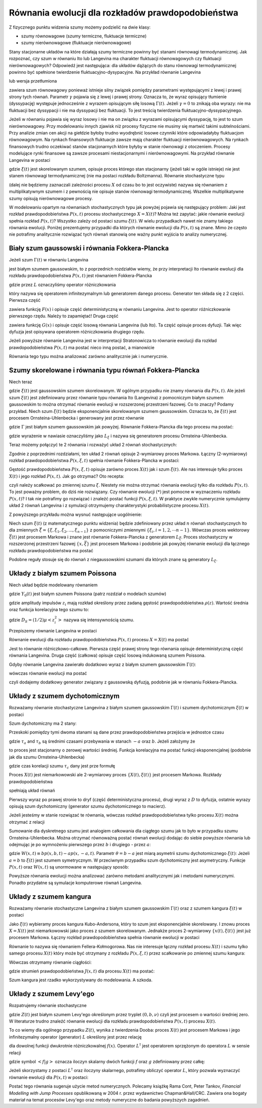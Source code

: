 Równania ewolucji dla rozkładów prawdopodobieństwa
==================================================

Z fizycznego punktu widzenia szumy możemy podzielić na dwie klasy:

* szumy równowagowe (szumy termiczne, fluktuacje termiczne)

* szumy nierównowagowe (fluktuacje nierównowagowe)


Stany stacjonarne układów na które działają szumy termiczne powinny być stanami równowagi termodynamicznej. Jak rozpoznać, czy szum w równaniu Ito lub Langevina ma charakter fluktuacji równowagowych czy fluktuacji nierównowagowych? Odpowiedź jest następująca: dla układów dążących do stanu równowagi termodynamicznej powinno być spełnione twierdzenie fluktuacyjno-dysypacyjne. Na przykład równanie Langevina

.. MATH::
 :label: eqn1

 m\ddot X(t) + \gamma \dot X(t) + U'(X(t))= \sqrt{2\gamma k_BT}\;\Gamma(t)


lub wersja przetłumiona

.. MATH::
 :label: eqn2

 \gamma \dot X(t)= - U'(X(t)) + \sqrt{2\gamma k_BT}\;\Gamma(t),


zawiera szum równowagowy ponieważ istnieje silny związek pomiędzy parametrami występującymi z lewej i prawej strony tych równań. Parametr :math:`\gamma` pojawia się z lewej i prawej strony. Oznacza to, że wyraz opisujący tłumienie (dyssypację) występuje jednocześnie z wyrazem opisującym siłę losową :math:`\Gamma(t)`. Jeżeli :math:`\gamma = 0` to znikają oba wyrazy: nie ma fluktuacji bez dyssypacji i nie ma dyssypacji bez fluktuacji. To jest treścią twierdzenia fluktuacyjno-dyssypacyjnego.

Jeżeli w równaniu pojawia się wyraz losowy i nie ma on związku z wyrazami opisującymi dyssypację, to jest to szum nierównowagowy. Przy modelowaniu innych zjawisk niż procesy fizyczne nie musimy się martwić takimi subtelnościami. Przy analizie zmian cen akcji na giełdzie byłoby trudno wyodrębnić losowe czynniki które odpowiadałyby fluktuacjom równowagowym. Na rynkach finansowych fluktuacje zawsze mają charakter fluktuacji nierównowagowych. Na rynkach finansowych trudno oczekiwać stanów stacjonarnych które byłyby w stanie równowagi z otoczeniem. Procesy modelujące rynki finansowe są zawsze procesami niestacjonarnymi i nierównowagowymi. Na przykład równanie Langevina w postaci

.. MATH::
 :label: eqn3

 \dot X(t)= F(X(t)) + \xi(t) 


gdzie :math:`\xi(t)` jest skorelowanym szumem, opisuje proces którego stan stacjonarny (jeżeli taki w ogóle istnieje) nie jest stanem równowagi termodynamicznej (nie ma postaci rozkładu Boltzmanna). Równanie stochastyczne typu

.. MATH::
 :label: eqn4

 \dot X= F(X) + G(X) \xi(t),


(dalej nie będziemy zaznaczali zależności procesu :math:`X` od czasu bo to jest oczywiste) nazywa się równaniem z multiplikatywnym szumem i z pewnością nie opisuje stanów równowagi termodynamicznej. Wszelkie multiplikatywne szumy opisują nierównowagowe procesy. 

W modelowaniu opartym na równaniach stochastycznych typu jak powyżej pojawia się następujący problem: Jaki jest rozkład prawdopodobieństwa :math:`P(x, t)` procesu stochastycznego :math:`X=X(t)`? Można też zapytać: jakie równanie ewolucji spełnia rozkład :math:`P(x, t)`? Wszystko zależy od postaci szumu :math:`\xi(t)`. W wielu przypadkach nawet nie znamy takiego równania ewolucji. Poniżej prezentujemy przypadki dla których równanie ewolucji dla :math:`P(x, t)` są znane. Mimo że często nie potrafimy analitycznie rozwiązać tych równań stanowią one ważny punkt wyjścia to analizy numerycznej.



Biały szum gaussowski i równania Fokkera-Plancka
------------------------------------------------

Jeżeli szum :math:`\Gamma(t)` w równaniu Langevina

.. MATH::
 :label: eqn5

 \dot X= F(X) + G(X) \Gamma(t), \quad \langle \Gamma(t)\rangle= 0, \qquad \langle \Gamma(t) \Gamma(s)\rangle= 2D \delta(t-s)


jest białym szumem gaussowskim, to z poprzednich rozdziałów wiemy, że przy interpretacji Ito równanie ewolucji dla rozkładu prawdopodobieństwa :math:`P(x, t)` jest równaniem Fokkera-Plancka

.. MATH::
 :label: eqn6

 \frac{\partial}{\partial t} P(x,t)= -\frac{\partial}{\partial x} F(x) P(x,t) + D \frac{\partial^2}{\partial x^2}G^2(x)P(x,t) = L P(x, t)


gdzie przez :math:`L` oznaczyliśmy operator różniczkowania

.. MATH::
 :label: eqn7

 LP(x, t) = \left[ -\frac{\partial}{\partial x} F(x) + D \frac{\partial^2}{\partial x^2}G^2(x)\right] P(x,t)


który nazywa się operatorem infinitezymalnym lub generatorem danego procesu. Generator ten składa się z 2 części. Pierwsza część

.. MATH::
 :label: eqn8

 L_1 P(x, t) = -\frac{\partial}{\partial x} F(x) P(x, t)


zawiera funkcję :math:`F(x)` i opisuje część deterministyczną w równaniu Langevina. Jest to operator różniczkowanie pierwszego rzędu. Należy to zapamiętać! Druga część

.. MATH::
 :label: eqn9

 L_2 P(x, t) = D \frac{\partial^2}{\partial x^2}G^2(x) P(x,t)


zawiera funkcję :math:`G(x)` i opisuje część losową równania Langevina (lub Ito). Ta część opisuje proces dyfuzji. Tak więc dyfuzja jest opisywana operatorem różniczkowania drugiego rzędu.

Jeżeli powyższe równanie Langevina jest w interpretacji Stratonowicza to równanie ewolucji dla rozkład prawdopodobieństwa :math:`P(x, t)` ma postać nieco inną postać, a mianowicie

.. MATH::
 :label: eqn10

 \frac{\partial}{\partial t} P(x,t)= -\frac{\partial}{\partial x} F(x) P(x,t) + D \frac{\partial}{\partial x}G(x)\frac{\partial}{\partial x}G(x) P(x,t)


Równania tego typu można analizować zarówno analitycznie jak i numerycznie.



Szumy skorelowane i równania typu równań Fokkera-Plancka
--------------------------------------------------------

Niech teraz

.. MATH::
 :label: eqn11

 \dot X= F(X) + G(X) \xi(t)


gdzie :math:`\xi(t)` jest gaussowskim szumem skorelowanym. W ogólnym przypadku nie znamy równania dla :math:`P(x, t)`. Ale jeżeli szum :math:`\xi(t)` jest zdefiniowany przez równanie typu równania Ito (Langevina) z pomocniczym białym szumem gaussowskim to można otrzymać równanie ewolucji w rozszerzonej przestrzeni fazowej. Co to znaczy? Podamy przykład. Niech szum :math:`\xi(t)` będzie eksponencjalnie skorelowanym szumem gaussowskim. Oznacza to, że :math:`\xi(t)` jest procesem Ornsteina-Uhlenbecka i generowany jest przez równanie

.. MATH::
 :label: eqn12

 \dot \xi = -\frac{1}{\tau_c} \xi + \frac{1}{\tau_c} \Gamma(t)


gdzie :math:`\Gamma` jest białym szumem gaussowskim jak powyżej. Równanie Fokkera-Plancka dla tego procesu ma postać:

.. MATH::
 :label: eqn13

 \frac{\partial}{\partial t} f(\xi, t) = \left[\frac{1}{\tau_c} \frac{\partial}{\partial \xi} + \frac{D}{\tau_c^2} \frac{\partial^2}{\partial \xi^2}\right] f(\xi, t) = L_{\xi} f(\xi, t)


gdzie wyrażenie w nawiasie oznaczyliśmy jako :math:`L_{\xi}` i nazywa się generatorem procesu Ornsteina-Uhlenbecka.

Teraz możemy połączyć te 2 równania i rozważyć układ 2 równań stochastycznych:

.. MATH::
 :label: eqn14

 \dot X= F(X) + G(X) \xi(t)


.. MATH::
 :label: eqn15

 \dot \xi = -\frac{1}{\tau_c} \xi + \frac{1}{\tau_c} \Gamma(t)


Zgodnie z poprzednimi rozdziałami, ten układ 2 równań opisuje 2-wymiarowy proces Markowa. Łączny (2-wymiarowy) rozkład prawdopodobieństwa :math:`P(x, \xi, t)` spełnia równanie Fokkera-Plancka w postaci: 

.. MATH::
 :label: eqn16

  \frac{\partial}{\partial t} P(x, \xi, t)= -\frac{\partial}{\partial x} \left[ F(x)+G(x)\xi\right] P(x, \xi,t) + \left[\frac{1}{\tau_c} \frac{\partial}{\partial \xi} + \frac{D}{\tau_c^2} \frac{\partial^2}{\partial \xi^2}\right] P(x, \xi, t) \qquad(*)


Gęstość prawdopodobieństwa :math:`P(x, \xi, t)` opisuje zarówno proces :math:`X(t)` jak i szum :math:`\xi(t)`. Ale nas interesuje tylko proces :math:`X(t)` i jego rozkład :math:`P(x, t)`. Jak go otrzymać? Oto recepta:

.. MATH::
 :label: eqn17

 P(x, t) = \int_{-\infty}^{\; \infty} P(x, \xi, t) d\xi


czyli należy scałkować po zmiennej szumu :math:`\xi`. Niestety nie można otrzymać równania ewolucji tylko dla rozkładu :math:`P(x, t)`. To jest poważny problem, do dziś nie rozwiązany. Czy równanie ewolucji :math:`(*)` jest pomocne w wyznaczeniu rozkładu :math:`P(x, t)`? I tak nie potrafimy go rozwiązać i znaleźć postać funkcji :math:`P(x, \xi, t)`. W praktyce zwykle numerycznie symulujemy układ 2 równań Langevina i z symulacji otrzymujemy charakterystyki probabilistyczne procesu :math:`X(t)`.

Z powyższego przykładu można wysnuć następujące uogólnienie: 

Niech szum :math:`\xi(t)` (z matematycznego punktu widzenia) będzie zdefiniowany przez układ :math:`n` równań stochastycznych Ito dla zmiennych :math:`\vec \xi =\{\xi, \xi_1, \xi_2,..., \xi_{n-1}\}` z pomocniczymi zmiennymi :math:`\{\xi_i, i=1,2,\cdots n-1\}`. Wówczas proces wektorowy :math:`\vec \xi(t)` jest procesem Markowa i znane jest równanie Fokkera-Plancka z generatorem :math:`L_{\vec \xi}`. Proces stochastyczny w rozszerzonej przestrzeni fazowej :math:`\{x, {\vec \xi}\}` jest procesem Markowa i podobnie jak powyżej równanie ewolucji dla łącznego rozkładu prawdopodobieństwa ma postać 

.. MATH::
 :label: eqn18

  \frac{\partial}{\partial t} P(x,{\vec \xi}, t)= -\frac{\partial}{\partial x} \left[ F(x)+G(x)\xi\right] P(x,{\vec \xi},t) + L_{\vec \xi} P(x, {\vec \xi}, t)


Podobne reguły stosuje się do równań z niegaussowskimi szumami dla których znane są generatory :math:`L_{\xi}`.





Układy z białym szumem Poissona
-------------------------------

Niech układ będzie modelowany równaniem

.. MATH::
 :label: eqn19

 \dot X = F(X) + Y_0(t) 


gdzie :math:`Y_0(t)` jest białym szumem Poissona (patrz rozdział o modelach szumów)

.. MATH::
 :label: eqn20

 Y_0(t) = \sum\limits_{i} z_i \delta (t-t_i) -\mu <z_i> 


gdzie amplitudy impulsów :math:`z_i` mają rozkład określony przez zadaną gęstość prawdopodobieństwa :math:`\rho(z)`. Wartość średnia oraz funkcja korelacyjna tego szumu to:

.. MATH::
 :label: eqn21

 \langle Y_0(t) \rangle = 0, \quad \langle Y_0(t) Y_0(u) \rangle = 2D_S \delta (t-u)


gdzie :math:`D_S=(1/2)\mu <z_i^2>` nazywa się intensywnością szumu. 

Przepiszemy równanie Langevina w postaci

.. MATH::
 :label: eqn22

 \dot X = F(X) -\mu <z_i> + \sum\limits_{i} z_i \delta (t-t_i) 


Równanie ewolucji dla rozkładu prawdopodobieństwa :math:`P(x, t)` procesu :math:`X=X(t)` ma postać

.. MATH::
 :label: eqn23

 {\partial P(x, t) \over \partial t} =-{\partial\over \partial x} [F(x)-\mu <z_i> ]P(x, t)+\mu \int\limits_{- \infty}^{\; \infty} \rho(z)[P(x-z, t)-P(x, t) ]\; dz 


Jest to równanie różniczkowo-całkowe. Pierwsza część prawej strony tego równania opisuje deterministyczną część równania Langevina. Druga część (całkowa) opisuje część losową indukowaną szumem Poissona.

Gdyby równanie Langevina zawierało dodatkowo wyraz z białym szumem gaussowskim :math:`\Gamma(t)`: 

.. MATH::
 :label: eqn24

 \dot X = F(X) + Y_0(t) + \Gamma(t)


wówczas równanie ewolucji ma postać

.. MATH::
 :label: eqn25

 {\partial P(x, t) \over \partial t} =-{\partial\over \partial x} [F(x)-\mu <z_i> ]P(x, t)+\mu \int\limits_{- \infty}^{\; \infty} \rho(z)[P(x-z, t)-P(x, t) ]\; dz + D \frac{\partial^2}{\partial x^2} P(x, t)


czyli dodajemy dodatkowy generator związany z gaussowską dyfuzją, podobnie jak w równaniu Fokkera-Plancka.





Układy z szumem dychotomicznym
------------------------------

Rozważamy równanie stochastyczne Langevina z białym szumem gaussowskim :math:`\Gamma(t)` i szumem dychotomicznym :math:`\xi(t)` w postaci

.. MATH::
 :label: eqn26

 \dot X = F(X) + \Gamma (t) + \xi(t)


Szum dychotomiczny ma 2 stany: 

.. MATH::
 :label: eqn27

 \xi(t) = \{-a, b\}, \quad a, b > 0


Przeskoki pomiędzy tymi dwoma stanami są dane przez prawdopodobieństwa przejścia w jednostce czasu

.. MATH::
 :label: eqn28

 Pr(-a\rightarrow b)=\mu_a = 1/\tau_a, \qquad Pr(b\rightarrow -a)=\mu_b = 1/\tau_b, \qquad 


gdzie :math:`\tau _a` and :math:`\tau _b` są średnimi czasami przebywania w stanach :math:`-a` oraz :math:`b`. Jeżeli założymy że

.. MATH::
 :label: eqn29

 b \mu_a= a \mu_b \qquad 


to proces jest stacjonarny o zerowej wartości średniej. Funkcja korelacyjna ma postać funkcji eksponencjalnej (podobnie jak dla szumu Ornsteina-Uhlenbecka) 

.. MATH::
 :label: eqn30

 C(t) = a b \:\mbox{exp}\left(-\frac{|t|}{\tau_c} \right), \qquad 


gdzie czas korelacji szumu :math:`\tau_c` dany jest prze formułę 

.. MATH::
 :label: eqn31

 1/\tau_c = \mu_a + \mu_b


Proces :math:`X(t)` jest niemarkowowski ale 2-wymiarowy proces :math:`\{X(t), \xi(t)\}` jest procesem Markowa. Rozkłady prawdopodobieństwa

.. MATH::
 :label: eqn32

 P_{+}(x,t)\equiv p(x,b,t),\quad P_{-}(x,t)\equiv p(x,-a,t) \qquad 


spełniają układ równań

.. MATH::
 :label: eqn33

 {\frac{\partial P_{+}(x,t)}{\partial t}}=-{\frac \partial {\partial x}} \left[F(x)+b\right]P_{+}(x,t)+D{\frac{\partial ^2}{\partial x^2}} P_{+}(x,t) -\mu_b P_{+}(x,t)+\mu_a P_{-}(x,t) 


.. MATH::
 :label: eqn34

 {\frac{\partial P_{-}(x,t)}{\partial t}}=-{\frac \partial {\partial x}} \left[F(x)-a\right]P_{-}(x,t)+D{\frac{\partial ^2}{\partial x^2}}P_{-}(x,t) +\mu_b P_{+}(x,t)-\mu_a P_{-}(x,t)


Pierwszy wyraz po prawej stronie to dryf (część deterministyczna procesu), drugi wyraz z :math:`D` to dyfuzja, ostatnie wyrazy opisują szum dychotomiczny (generator szumu dychotomicznego to macierz).

Jeżeli jesteśmy w stanie rozwiązać te równania, wówczas rozkład prawdopodobieństwa tylko procesu :math:`X(t)` można otrzymać z relacji

.. MATH::
 :label: eqn35

 P(x,t) = p(x,b,t)+p(x,-a,t)


Sumowanie dla dyskretnego szumu jest analogiem całkowania dla ciągłego szumu jak to było w przypadku szumu Ornsteina-Uhlenbecka. Można otrzymać równoważną postać równań ewolucji dodając do siebie powyższe równania lub odejmując je po wymnożeniu pierwszego przez :math:`b` i drugiego - przez :math:`a`:

.. MATH::
 :label: eqn36

 {\frac{\partial P(x,t)}{\partial t}}=-\frac{\partial} {\partial x} F(x)P(x, t) + D \frac{\partial^2 }{\partial x^2} P(x,t) -\frac{\partial} {\partial x} W(x, t) 


.. MATH::
 :label: eqn37

 {\frac{\partial W(x, t) }{\partial t}} = - {\frac{\partial }{\partial x}} \left\{\left[F(x) + \theta\right] W(x, t) -D {\frac{\partial}{\partial x}} W(x, t) \right\} - {\frac{1}{\tau_c}} W(x, t) - ab {\frac{\partial }{\partial x}}P(x, t)


gdzie :math:`W(x,t)\equiv bp(x,b,t)-ap(x,-a,t)`. Parametr :math:`\theta=b-a` jest miarą asymetrii szumu dychotomicznego :math:`\xi(t)`: Jeżeli :math:`a=b` to :math:`\xi(t)` jest szumem symetrycznym. W przeciwnym przypadku szum dychotomiczny jest asymetryczny. Funkcje :math:`P(x, t)` oraz :math:`W(x, t)` są unormowane w następujący sposób:

.. MATH::
 :label: eqn38

 \int_{-\infty}^{\infty} P(x, t) \;dx = 1, \qquad \int_{-\infty}^{\infty} W(x, t) \;dx = <\xi(t)> = 0


Powyższe równania ewolucji można analizować zarówno metodami analitycznymi jak i metodami numerycznymi. Ponadto przydatne są symulacje komputerowe równań Langevina. 






Układy z szumem kangura
-----------------------



Rozważamy równanie stochastyczne Langevina z białym szumem gaussowskim :math:`\Gamma(t)` oraz z szumem kangura :math:`\xi(t)` w postaci

.. MATH::
 :label: eqn39

 \dot X = F(X) + \Gamma (t)+ \xi(t) 


Jako :math:`\xi(t)` wybieramy proces kangura Kubo-Andersona, który to szum jest eksponencjalnie skorelowany. I znowu proces :math:`X=X(t)` jest niemarkowowski jako proces z szumem skorelowanym. Jednakże proces 2-wymiarowy :math:`\{x(t), \xi(t)\}` jest już procesem Markowa. Łączny rozkład prawdopodobieństwa spełnia równanie ewolucji w postaci

.. MATH::
 :label: eqn40

 {\frac{\partial P(x, \xi, t)}{\partial t}}= -{\frac \partial {\partial x}} [F(x)+\xi] P(x, \xi, t)+D{\frac{\partial ^2}{\partial x^2

.. MATH::
 :label: eqn41

 x,\xi, t) -\nu (\xi) P(x, \xi, t) + Q(\xi) \int_{-\infty}^{\infty} \nu (\eta) P(x, \eta, t) d\eta


Równanie to nazywa się równaniem Fellera-Kołmogorowa. Nas nie interesuje łączny rozkład procesu :math:`X(t)` i szumu tylko samego procesu :math:`X(t)` który może być otrzymany z rozkładu :math:`P(x, \xi, t)` przez scałkowanie po zmiennej szumu kangura:

.. MATH::
 :label: eqn42

 {\cal P}(x, t) = \int_{-\infty}^{\infty} P(x, \xi, t) d\xi.


Wówczas otrzymamy równanie ciągłości:

.. MATH::
 :label: eqn43

 {\frac{\partial {\cal P}(x,t)}{\partial t}} = -{\frac{\partial J(x,t)}{\partial x}}


gdzie strumień prawdopodobieństwa :math:`J(x, t)` dla procesu :math:`X(t)` ma postać:

.. MATH::
 :label: eqn44

 J(x, t)= f(x){\cal P}(x, t) - D \frac{\partial {\cal P}(x,t)}{\partial x} +\int_{-\infty}^{\infty} \xi P(x, \xi,t) d\xi


Szum kangura jest rzadko wykorzystywany do modelowania. A szkoda.



Układy z szumem Levy'ego
------------------------


Rozpatrujemy równanie stochastyczne

.. MATH::
 :label: eqn45

 \dot X= F(X) + Z(t)


gdzie :math:`Z(t)` jest białym szumem Levy'ego określonym przez tryplet :math:`(0, b, \nu)` czyli jest procesem o wartości średniej zero. W literaturze trudno znaleźć równanie ewolucji dla rozkładu prawdopodobieństwa :math:`P(x, t)` procesu :math:`X(t)`.

To co wiemy dla ogólnego przypadku :math:`Z(t)`, wynika z twierdzenia Dooba: proces :math:`X(t)` jest procesem Markowa i jego infinitezymalny operator (generator) :math:`L` określony jest przez relację

.. MATH::
 :label: eqn46

 L^\dagger f(x) ={\partial\over \partial x} F(x)f(x) + \frac{b}{2} {\partial^2 \over \partial x^2} f(x) + \int\limits_{- \infty}^{\infty}\nu(dy) \left[f(x+y)-f(x) - y I_{(-1,1)}(y) \frac{\partial}{\partial x} f(x)\right] 


dla dowolnej funkcji dwukrotnie różniczkowalnej :math:`f(x)`. Operator :math:`L^\dagger` jest operatorem sprzężonym do operatora :math:`L` w sensie relacji

.. MATH::
 :label: eqn47

 <L^\dagger f|g> = <f|Lg>


gdzie symbol :math:`<f|g>` oznacza iloczyn skalarny dwóch funkcji :math:`f` oraz :math:`g` zdefiniowany przez całkę: 

.. MATH::
 :label: eqn48

 <f|g> = \int_{-\infty}^{\; \infty} f(x) g(x) dx 


Jeżeli skorzystamy z postaci :math:`L^\dagger` oraz iloczyny skalarnego, potrafimy obliczyć operator :math:`L`, który pozwala wyznaczyć równanie ewolucji dla :math:`P(x, t)` w postaci:

.. MATH::
 :label: eqn49

 {\partial P(x, t) \over \partial t} = L P(x, t) = -{\partial\over \partial x} F(x) P(x, t) + \frac{b}{2} {\partial^2 \over \partial x^2} P(x, t) + \int\limits_{- \infty}^{\infty}\nu(dy) \left[P(x-y, t)-P(x, t) + y I_{(-1,1)}(y) \frac{\partial}{\partial x} P(x,t\right] 


Postać tego równania sugeruje użycie metod numerycznych. Polecamy książkę Rama Cont, Peter Tankov, *Financial Modelling with Jump Processes* opublikowaną w 2004 r. przez wydawnictwo Chapman&Hall/CRC. Zawiera ona bogaty materiał na temat procesów Levy'ego oraz metody numeryczne do badania powyższych zagadnień.


